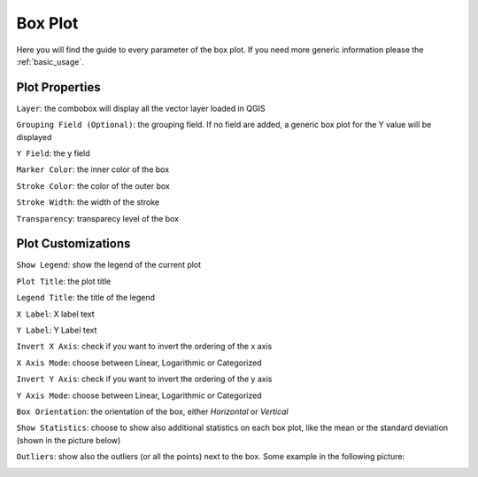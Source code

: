 .. _boxplot:

Box Plot
========
Here you will find the guide to every parameter of the box plot. If you
need more generic information please the :ref:`basic_usage`.

.. image:: /img/box/boxplot.png
  :scale: 50%


Plot Properties
---------------
``Layer``: the combobox will display all the vector layer loaded in QGIS

``Grouping Field (Optional)``: the grouping field. If no field are added, a generic
box plot for the Y value will be displayed

``Y Field``: the y field

``Marker Color``: the inner color of the box

``Stroke Color``: the color of the outer box

``Stroke Width``: the width of the stroke

``Transparency``: transparecy level of the box

Plot Customizations
-------------------
``Show Legend``: show the legend of the current plot

``Plot Title``: the plot title

``Legend Title``: the title of the legend

``X Label``: X label text

``Y Label``: Y Label text

``Invert X Axis``: check if you want to invert the ordering of the x axis

``X Axis Mode``: choose between Linear, Logarithmic or Categorized

``Invert Y Axis``: check if you want to invert the ordering of the y axis

``Y Axis Mode``: choose between Linear, Logarithmic or Categorized

``Box Orientation``: the orientation of the box, either *Horizontal* or *Vertical*

``Show Statistics``: choose to show also additional statistics on each box plot,
like the mean or the standard deviation (shown in the picture below)

.. image:: /img/box/box.png
  :scale: 50%

``Outliers``: show also the outliers (or all the points) next to the box. Some
example in the following picture:

.. image:: /img/box/box2.png
  :scale: 50%

